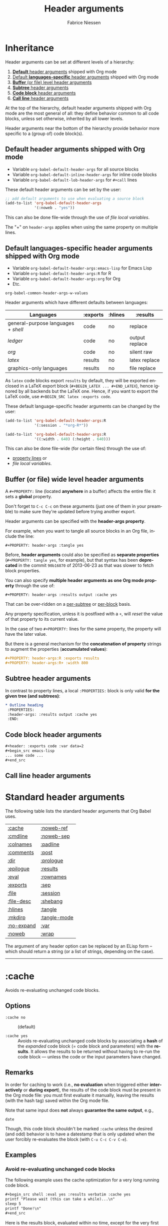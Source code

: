 #+TITLE:     Header arguments
#+AUTHOR:    Fabrice Niessen
#+EMAIL:     (concat "fniessen" at-sign "pirilampo.org")
#+DESCRIPTION: Org Babel reference card
#+KEYWORDS:  emacs, org-mode, org-babel, eric shulte, dan davison, literate programming, reproducible research, sweave
#+LANGUAGE:  en
#+OPTIONS:   toc:nil

#+PROPERTY:  header-args :eval never

* Inheritance

Header arguments can be set at different levels of a hierarchy:

1. [[id:7b0711cf-353b-4382-bc19-093e4e67ca92][*Default* header arguments]] shipped with Org mode
2. [[id:1cadb447-8403-400c-9117-13db017cc198][Default *languages-specific* header arguments]] shipped with Org mode
3. [[id:aebeec14-5693-4c38-8040-c91d28ade608][*Buffer* (or file) level header arguments]]
4. [[id:e7fda871-60ec-47d5-aee0-130c7d06fab2][*Subtree* header arguments]]
5. [[id:69939aec-bdee-449b-87fd-420daa53eaba][*Code block* header arguments]]
6. [[id:3fe40664-b445-4ae4-8248-8847576732fa][*Call line* header arguments]]

At the top of the hierarchy, default header arguments shipped with Org mode
are the most general of all: they define behavior common to all code blocks,
unless set otherwise, inherited by all lower levels.

Header arguments near the bottom of the hierarchy provide behavior more
specific to a (group of) code block(s).

** Default header arguments shipped with Org mode
   :PROPERTIES:
   :ID:       7b0711cf-353b-4382-bc19-093e4e67ca92
   :END:

- Variable ~org-babel-default-header-args~ for all source blocks
- Variable ~org-babel-default-inline-header-args~ for inline code blocks
- Variable ~org-babel-default-lob-header-args~ for ~#+call~ lines

These default header arguments can be set by the user:

#+begin_src emacs-lisp
;; add default arguments to use when evaluating a source block
(add-to-list 'org-babel-default-header-args
             '(:noweb . "yes"))
#+end_src

This can also be done file-wide through the use of /file local variables/.

#+begin_note
The "+" on ~header-args~ applies when using the same property on multiple lines.
#+end_note

** Default languages-specific header arguments shipped with Org mode
   :PROPERTIES:
   :ID:       1cadb447-8403-400c-9117-13db017cc198
   :END:

- Variable ~org-babel-default-header-args:emacs-lisp~ for Emacs Lisp
- Variable ~org-babel-default-header-args:R~ for R
- Variable ~org-babel-default-header-args:org~ for Org
- Etc.

#+begin_seealso
~org-babel-common-header-args-w-values~
#+end_seealso

Header arguments which have different defaults between languages:

| Languages                         | :exports | :hlines | :results       |
|-----------------------------------+----------+---------+----------------|
| general-purpose languages + /shell/ | code     | no      | replace        |
| /ledger/                            | code     | no      | output replace |
| /org/                               | code     | no      | silent raw     |
|-----------------------------------+----------+---------+----------------|
| /latex/                             | results  | no      | latex replace  |
| graphics-only languages           | results  | no      | file replace   |

#+begin_warning
As ~latex~ code blocks export ~results~ by default, they will be exported enclosed
in a LaTeX export block (~#+BEGIN_LATEX ... #+END_LATEX~), hence ignored by all
backends but the LaTeX one. Hence, if you want to export the LaTeX code, use
~#+BEGIN_SRC latex :exports code~.
#+end_warning

These default language-specific header arguments can be changed by the user:

#+begin_src emacs-lisp
(add-to-list 'org-babel-default-header-args:R
             '(:session . "*org-R*"))

(add-to-list 'org-babel-default-header-args:R
             '((:width . 640) (:height . 640)))
#+end_src

This can also be done file-wide (for certain files) through the use of:
- [[id:aebeec14-5693-4c38-8040-c91d28ade608][property lines]] or
- /file local variables/.

** Buffer (or file) wide level header arguments
   :PROPERTIES:
   :ID:       aebeec14-5693-4c38-8040-c91d28ade608
   :END:

A ~#+PROPERTY:~ line (located *anywhere* in a buffer) affects the entire file: it
sets a *global* property.

#+begin_warning
Don't forget to =C-c C-c= on these arguments (just one of them in your preamble)
to make sure they're updated before trying another export.
#+end_warning

Header arguments can be specified with the *header-args property*.

For example, when you want to tangle all source blocks in an Org file, include
the line:

: #+PROPERTY: header-args :tangle yes

#+begin_note
Before, *header arguments* could also be specified as *separate properties*
(~#+PROPERTY: tangle yes~, for example), but that syntax has been *deprecated* in
the commit ~90b16870~ of 2013-06-23 as that was slower to fetch block properties.
#+end_note

You can also specify *multiple header arguments as one Org mode property* through
the use of:

: #+PROPERTY: header-args :results output :cache yes

That can be over-ridden on a [[id:e7fda871-60ec-47d5-aee0-130c7d06fab2][per-subtree]] or [[id:69939aec-bdee-449b-87fd-420daa53eaba][per-block]] basis.

#+begin_warning
Any property specification, unless it is postfixed with a ~+~, will /reset/ the
value of that property to its current value.
#+end_warning

In the case of two ~#+PROPERTY:~ lines for the same property, the property will
have the later value.

But there is a general mechanism for the *concatenation of property* strings to
augment the properties (*accumulated values*):

#+begin_src org
,#+PROPERTY: header-args:R :exports results
,#+PROPERTY: header-args:R+ :width 800
#+end_src

** Subtree header arguments
   :PROPERTIES:
   :ID:       e7fda871-60ec-47d5-aee0-130c7d06fab2
   :END:

In contrast to property lines, a local ~:PROPERTIES:~ block is only valid *for the
given tree (and subtrees)*:

#+begin_src org
,* Outline heading
 :PROPERTIES:
 :header-args: :results output :cache yes
 :END:
#+end_src

** Code block header arguments
   :PROPERTIES:
   :ID:       69939aec-bdee-449b-87fd-420daa53eaba
   :END:

#+begin_src org
,#+header: :exports code :var data=2
,#+begin_src emacs-lisp
... some code ...
,#+end_src
#+end_src

** Call line header arguments
   :PROPERTIES:
   :ID:       3fe40664-b445-4ae4-8248-8847576732fa
   :END:

* Standard header arguments

The following table lists the standard header arguments that Org Babel uses.

# org-babel-common-header-args-w-values
# http://orgmode.org/manual/Specific-header-arguments.html#Specific-header-arguments

| [[#cache][:cache]]     | [[#noweb-ref][:noweb-ref]]   |
| [[#cmdline][:cmdline]]   | [[#noweb-sep][:noweb-sep]]   |
| [[#colnames][:colnames]]  | [[#padline][:padline]]     |
| [[#comments][:comments]]  | [[#post][:post]]        |
| [[#dir][:dir]]       | [[#prologue][:prologue]]    |
| [[#epilogue][:epilogue]]  | [[#results][:results]]     |
| [[#eval][:eval]]      | [[#rownames][:rownames]]    |
| [[#exports][:exports]]   | [[#sep][:sep]]         |
| [[#file][:file]]      | [[#session][:session]]     |
| [[#file-desc][:file-desc]] | [[#shebang][:shebang]]     |
| [[#hlines][:hlines]]    | [[#tangle][:tangle]]      |
| [[#mkdirp][:mkdirp]]    | [[#tangle-mode][:tangle-mode]] |
| [[#no-expand][:no-expand]] | [[#var][:var]]         |
| [[#noweb][:noweb]]     | [[#wrap][:wrap]]        |

#+begin_note
The argument of any header option can be replaced by an ELisp form -- which
should return a string (or a list of strings, depending on the case).
#+end_note

-----

* :cache
  :PROPERTIES:
  :CUSTOM_ID: cache
  :END:

Avoids re-evaluating unchanged code blocks.

** Options

- ~:cache no~ ::
     (default)

- ~:cache yes~ ::
     Avoids re-evaluating unchanged code blocks by associating a *hash* of the
     /expanded/ code block (= code block and parameters) with the *results*.  It
     allows the results to be returned without having to re-run the code
     block --- unless the code or the input parameters have changed.

** Remarks

In order for caching to work (i.e., *no evaluation* when triggered either
*interactively* or *during export*), the results of the code block must be present
in the Org mode file: you must first evaluate it manually, leaving the results
(with the hash tag) saved within the Org mode file.

Note that same input does *not* always *guarantee the same output*, e.g.,

#+begin_src shell
date
#+end_src

Though, this code block shouldn't be marked ~:cache~ unless the desired (and
odd) behavior is to have a datestamp that is only updated when the user
forcibly re-evaluates the block (with ~C-u C-c C-v C-e~).

** Examples

*** Avoid re-evaluating unchanged code blocks

The following example uses the cache optimization for a very long running code
block.

#+begin_src org
,#+begin_src shell :eval yes :results verbatim :cache yes
printf "Please wait (this can take a while)...\n"
sleep 5
printf "Done!\n"
,#+end_src
#+end_src

Here is the results block, evaluated within no time, except for the very first
time it is run.

#+begin_src org
,#+results[af6f...]:
,#+begin_example
Please wait (this can take a while)...
Done!
,#+end_example
#+end_src

*** Avoid re-evaluating code blocks unless some process restarts

The following example allows to include the PID of the R process in the results
hash, so that the code would be rerun only if the R process (session) restarts.

#+name: R-pid
#+begin_src shell :var R="/usr/lib64/R/bin/exec/R"
ps -a | grep "$R" | grep -v 'grep' | awk '{print $2}'
#+end_src

#+begin_src R :var pid=R-pid :cache yes
# code to perform side effect
x <- 'side effect'
'done' # add something small to get a results block
#+end_src

#+results[609468f06f835a6ce8591f76f48c95fc2e2d9823]:
: done

# *** Reuse the results of a cached call
#
# Why can't you simply use the (cached) results of my-call instead of the
# call itself, e.g.:
#
#
#   #+name: my-call-cached
#   #+call: fun[:results table](nb=5) :cache yes
#   #+name: my-cached-results
#   #+RESULTS[f2b650eb5296f72a1f7237c2a65b7fb3443acf5f]: my-call-cached
#   | 1 |  2 |
#   | 3 |  4 |
#   | 5 |  6 |
#   | 7 |  8 |
#   | 9 | 10 |
#
#   #+name: plot-result-cached
#   #+call: plotting[:file result-call-cached.png](data= my-cached-results) :results file

** See also

[[#eval][:eval]] \\
[[#exports][:exports]]

-----

* :cmdline
  :PROPERTIES:
  :CUSTOM_ID: cmdline
  :END:

** Options

- nothing ::
     (default)

- ~:cmdline <...>~ ::
     Pass some command line arguments.

** Remarks

The ~:cmdline~ header argument is supported by a couple of languages.

** Examples

For shell, this allows to make the code inside a Babel code block similar to
a real shell script.

#+begin_src shell :cmdline "foo bar baz"
echo $2
#+end_src

#+results:
: bar

The script can use ~$@~ for its positional parameters.

#+begin_src shell :cmdline "foo bar baz"
echo "$@"
#+end_src

#+results:
: foo bar baz

Also, calling the script using ~#+call~ is like calling it from another shell
script (supplying the value in the call line).

-----

* :colnames
  :PROPERTIES:
  :CUSTOM_ID: colnames
  :END:

Handles *column names in tables*.

** Options

- nothing ::
     Removes the header (and the top hline) from the table before processing if
     the input table looks like it has column names (because its second row is
     an hline). \\
     (default)

- ~:colnames no~ ::
     Don't strip the header.  Re-add headers (post-processing). \\
     (default for Emacs Lisp code blocks)

- ~:colnames yes~ ::
     Tells Org Babel that your first row contains column names (~header = TRUE~ in
     R).  Applies the code block to the body of the input table.

- ~:colnames <LIST>~ ::
     Specifies to use ~<LIST>~ as column names.

- ~:colnames '()~ ::
     *Unsets* the header argument if set at a higher level.

     Is the same as "none" WHEN NOT SET AT A HIGHER LEVEL.

** Remarks

By default, the first row will be used for column names if followed by a ~hline~
XXX???XXX.  Without a ~hline~, use ~:colnames yes~.

#+name: colrownamestbl
|        | Alpha | Beta | Gamma |
|--------+-------+------+-------|
| First  | A1    | B1   | C1    |
| Second | A2    | B2   | C2    |
| Third  | A3    | B3   | C3    |

#+begin_src R :var data=colrownamestbl :rownames yes :results output
colnames(data)
rownames(data)
#+end_src

#+RESULTS:
: [1] "Alpha" "Beta"  "Gamma"
: [1] "First"  "Second" "Third"

*** Notes

"Tables" occur in at least three contexts in babel source code blocks.  There
are input tables, :var mytable, there are "tables" within the code block,
represented in R as a dataframe or a matrix, and there are output tables, which
are placed in the Org mode buffer as a result.

I use :colnames to keep the column names of input tables associated with the
"tables" within the code block, and typically have them represented in the
output, whether that is a "table" written to file, or output to the Org mode
buffer as an Org mode table, either by default or (more rarely) through use
of :results table.

In my experience :results table is mostly useful for coercing a value that babel
would otherwise interpret as a scalar into a single element table.

** Examples

Consider the following input tables, one without column names, one with column
names.

#+name: without-header
| 1 | one   |
| 2 | two   |
| 3 | three |

#+name: with-a-header
| num | word  |
|-----+-------|
|   1 | one   |
|   2 | two   |
|   3 | three |

*** Using no ~:colnames~ header argument

The following example outputs the table without column names.

#+begin_src R :var data=without-header :exports results :eval yes
data
#+end_src

#+results:
| 1 | one   |
| 2 | two   |
| 3 | three |

#+begin_src R :var data=with-a-header :exports results :eval yes
data
#+end_src

#+results:
| 1 | one   |
| 2 | two   |
| 3 | three |

*** Using ~:colnames no~

The following example outputs all the rows of the table, considering there is
no column names.

#+begin_src R :var data=without-header :exports results :colnames no :eval yes
data
#+end_src

#+results:
| 1 | one   |
| 2 | two   |
| 3 | three |

#+begin_src R :var data=with-a-header :exports results :colnames no :eval yes
data
#+end_src

#+results:
| num | word  |
|   1 | one   |
|   2 | two   |
|   3 | three |

*** Using ~:colnames yes~

The following example outputs the table with its column names.

# XXX This broke org2html

# #+begin_src R :var data=without-header :exports results :colnames yes :eval yes
# data
# #+end_src
#
# #+results:
# | X1 | one   |
# |----+-------|
# |  2 | two   |
# |  3 | three |

#+begin_src shell :var data=without-header :colnames yes :eval yes
echo "$data"
#+end_src

#+results:
| 1 | one   |
|---+-------|
| 2 | two   |
| 3 | three |

# XXX This broke org2html

# #+begin_src R :var data=with-a-header :exports results :colnames yes :eval yes
# data
# #+end_src
#
# #+results:
# | num | word  |
# |-----+-------|
# |   1 | one   |
# |   2 | two   |
# |   3 | three |

#+begin_src emacs-lisp :var data=with-a-header :exports results :colnames yes :results scalar :eval yes
data
#+end_src

#+results:
: ((1 "one") (2 "two") (3 "three"))

*** COMMENT Using specified column names

#+begin_note
The following will work for R with an (unapplied) patch of Eric, sent on the
Org-mode mailing list on [2013-04-08 Mon].

It does already work in most other languages (such as shell blocks).
#+end_note

#+begin_src R :var data=without-header :exports results :colnames '(Rev Author)
data
#+end_src

#+results:
| X0 | foo |
|----+-----|
|  1 | bar |
|  2 | baz |

#+begin_src R :var data=with-a-header :exports results :colnames '(Rev Author)
data
#+end_src

#+results:
| id | var1 |
|----+------|
|  1 | bar  |
|  2 | baz  |

*** Show the labels of the vertical and the horizontal axes

#+begin_src R :exports results :results output raw
org.files <- c (1, 0, 2, 2, 2, 2, 1)
happiness <- c (1, 0, 2, 2, 2, 1, 2)
data <- data.frame (org.files, happiness)
library (ascii)
print (ascii (table (data)), type = "org")
#+end_src

#+RESULTS:
|           |   | *happiness* |      |      |
|           |   |         0 |    1 |    2 |
|-----------+---+-----------+------+------|
| *org.files* | 0 |      1.00 | 0.00 | 0.00 |
|           | 1 |      0.00 | 1.00 | 1.00 |
|           | 2 |      0.00 | 1.00 | 3.00 |

*** Utility function

#+name: col-with-a-header
| numbers |
|---------|
| one     |
| two     |
| three   |
| four    |

#+begin_src emacs-lisp :var in=col-with-a-header :eval yes
(mapcar (lambda (row) (mapcar #'length row)) in)
#+end_src

#+results:
| 3 |
| 3 |
| 5 |
| 4 |

*** ~#+call~ get the first row of output table lost when using latex export

~org-babel-execute:python~ does its own formatting.  ~#+call:~ on the other hand
passes the results to Babel.

The workaround is to use:

#+begin_src org
,#+call: t1() :colnames yes
#+end_src

** See also

[[#hlines][:hlines]] \\
[[#rownames][:rownames]]

-----

* :comments
  :PROPERTIES:
  :CUSTOM_ID: comments
  :END:

Controls the insertion of extra comments into the tangled code files to allow
backward linking from tangled code blocks to the original code blocks (from
which the code was tangled).

** Options

- ~:comments no~ ::
     Does not insert any comments in tangled files (beyond those which may
     already exist in the body of the code block). \\
     (default)

- ~:comments link~ ::
     Inserts "tangled from X" comments around the code blocks in the tangled
     file (with *links* back to the original Org mode file).

- ~:comments yes~ ::
     Is the same as ~:comments link~. \\
     (deprecated)

- ~:comments noweb~ ::
     Inserts comment wrappers (with *links* back to the original Org mode file)
     around all *embedded noweb* sections.  Is an enhanced version of ~:comments
     link~, that can break newlines in ~<<block>> + 1~, for example.  XXX

- ~:comments org~ ::
     Includes *preceding text* from the Org mode file as a comment before the
     code block (but does not wrap the code with links back to the original
     Org file).

- ~:comments both~ ::
     Turns on both the ~link~ and ~org~ comment options.

** See also

[[#tangle][:tangle]]

The variable ~org-babel-tangle-use-relative-file-links~ controls whether files
and links in comments in tangled files use relative or absolute path names (it
defaults to relative paths).

-----

* :dir
  :PROPERTIES:
  :CUSTOM_ID: dir
  :END:

Specifies the default (possibly *remote*) directory during code block execution.

** Options

- nothing ::
     Uses the directory associated with the *current buffer*.

- ~:dir <DIR>~ ::
     Specifies to use ~DIR~ as the *default directory* for code block execution.

** Remarks

You can use the ~:dir~ header argument for *remote execution*.  The directory is
specified using using [[http://www.gnu.org/software/emacs/manual/html_node/tramp/Filename-Syntax.html][Tramp filename syntax]].

~:results output~ seems to be necessary!

** Examples

WHY DON'T WE HAVE TO SPECIFY :OUTPUT FOR THE SHELL BLOCK?

#+begin_src shell :dir /ssh:tortilla:/tmp
hostname
#+end_src

#+results:
: tortilla

#+begin_src shell :dir /myserver:~/
hostname
#+end_src

# #+begin_src python :dir /ssh:tortilla:/tmp :results output
# import socket
#
# print socket.gethostname()
# #+end_src
#
# #+results:
# : tortilla

#+begin_src shell :dir /ssh:username@domain.org:
ls -la
#+end_src

#+begin_src sql :engine postgresql :dir /grid: :results output :colnames yes
SELECT 2+2 AS 'four', 1+1 AS 'one';
#+end_src

** See also

[[#file][:file]]

-----

* :epilogue
  :PROPERTIES:
  :CUSTOM_ID: epilogue
  :END:

Appends text to code block body.

** Options

- ~:epilogue ""~ ::
     (default)

- ~:epilogue <TEXT>~ ::
     Appends the value of the ~:epilogue~ header argument to the code block
     body before execution.

** See also

[[#prologue][:prologue]]

-----

* :eval
  :PROPERTIES:
  :CUSTOM_ID: eval
  :END:

Specifies permissions for /every/ execution of code blocks.

** Options

- nothing ::
     If the ~org-confirm-babel-evaluate~ variable is nil, allows evaluation of the
     code block (both interactively and during export) without a confirmation
     from the user. \\
     (default)

- ~:eval <any-value-other-than-the-reserved-ones>~ ::
     If the ~org-confirm-babel-evaluate~ variable is nil, allows evaluation of the
     code block (both interactively and during export) without a confirmation
     from the user.  It *undoes the effect of ~:eval no~* (and other values
     disabling evaluation) set at the file or sub-tree level.

- ~:eval query~ ::
     Requires confirmation before evaluating the code block (both
     interactively and during export), regardless of the value of the
     ~org-confirm-babel-evaluate~ variable.

- ~:eval query-export~ ::
     Allows interactive evaluation of the code block, but requires
     confirmation before evaluating it during export, regardless of the value
     of the ~org-confirm-babel-evaluate~ variable.

- ~:eval never~ ::
     *Inhibits* (silently) *evaluation* of the code block (both interactively
     and during export).  This is useful for protecting against the evaluation
     of dangerous code blocks.

- ~:eval no~ ::
     Is the same as ~:eval never~.

- ~:noeval~ ::
     Is the same as ~:eval no~.

- ~:eval never-export~ ::
     Allows interactive evaluation of the code block, but *inhibits* its
     *evaluation during export*.

     #+begin_note
     When ~org-export-babel-evaluate~ is set to ~nil~, *no code will be evaluated* as
     part of the export process and *no header arguments will be obeyed*!

     Users who simply wish to *avoid evaluating code on export* should use the
     header argument ~:eval never-export~.

     See also
     https://www.wisdomandwonder.com/article/10400/the-fifteen-questions-that-you-must-answer-in-your-org-mode-literate-programming-configuration
     #+end_note

- ~:eval no-export~ ::
     Is the same as ~:eval never-export~.

** Remarks

Sometimes, to *switch off execution* of code blocks *during export*, you can find
it easy to simply manually generate the results of a code block (e.g., through
an interactive evaluation), and set the ~:eval~ property of the code block to
~never-export~.

Note that, unlike [[#tangle][tangling]], evaluation requires the specific language to be
supported for both performing the evaluation and collecting the [[#results][results]].

** See also

[[#cache][:cache]] \\
[[#exports][:exports]] \\
[[#session][:session]]

Variable ~org-confirm-babel-evaluate~.

-----

* :exports
  :PROPERTIES:
  :CUSTOM_ID: exports
  :END:

Specifies how code and/or results should be handled *during export*.

** Options

- ~:exports none~ ::
     Doesn't include anything in the exported file.

- ~:exports code~ ::
     Includes (only) the body of the code block into the exported file. \\
     (default shipped with Org mode) \\
     (default for Org code blocks)

- ~:exports results~ ::
     Includes (only) the *results block* in the exported file. \\
     (default for /inline/ code blocks) \\
     (default for LaTeX code blocks) \\
     (default for code blocks in graphics-only languages)

- ~:exports both~ ::
     Includes both the code block and the [[#eval][results]] in the exported file.

** Remarks

- When ~:exports~ is set to ~none~ or ~code~, Org Babel will *not [[#eval][run]]* the code block
  *during export*, avoiding to (re-)generate the results on every export.  In
  particular, use that on code blocks which cannot be [[#eval][executed]] on
  their own.

  This has *no effect on interactive [[#eval][evaluation]]*, though.

- When ~:exports~ is set to ~results~ or ~both~, if evaluation is allowed during
  export, the code block will be (re-)[[#eval][evaluated]] during export.  Otherwise, the
  current (unchanged) results block, when present, will be included *in the
  exported file*.

- Note that the ~:exports~ option is only relevant for code blocks, not inline
  code.

- A code block in a subtree tagged ~:noexport:~ will still be evaluated, if
  evaluation is allowed during export, because its side-effects may be needed
  for code run elsewhere.  If you don't want that, set ~:eval~ accordingly.

** Examples

#+BEGIN_SRC bash :exports code
printf "This text will not be exported.\n"
#+END_SRC

Only the ~bash~ block will appear in the export, but *not* its output.

** See also

[[#cache][:cache]] \\
[[#eval][:eval]] \\
[[#results][:results]]

-----

* :file
  :PROPERTIES:
  :CUSTOM_ID: file
  :END:

Specifies to *write the results to a file*.

** Options

- ~:file <FILENAME>~ ::
     Writes the *results* from the code block evaluation to ~<FILENAME>~ and
     inserts (for the *results block*) a *link to the file* into the Org mode
     buffer.

** Remarks

Extension can be everything: ~.png~, ~.pdf~, ~.txt~, ~.csv~, etc.

When relative, the filename is interpreted relatively to the [[#dir][default
directory]].

- For *graphics-only languages* (e.g. /asymptote/, /ditaa/, /dot/, /gnuplot/,
  /mscgen/, /plantuml/), the "results" is the *graphics*, and a link to the
  image is placed in the Org buffer.

- For *general-purpose languages* (e.g. /emacs-lisp/, /python/, /R/, /ruby/, /sh/), the
  "results" written to file is the *normal Org Babel results* (string, number,
  table).

  When generating *graphics*, including the ~:results output graphics file~ header argument is
  *required*, in addition to ~:file <FILENAME>~, in order for graphical output to be
  sent automatically to file.  If ~:file~ is supplied, but not ~:results output graphics file~,
  then non-graphical (~value~ or ~output~) results are written to file.

Links to generated images will be expanded to include the contents of the
images upon export.

If you then turn on inline images with ~M-x org-toggle-inline-images~, you can
preview the generated image from within your Org buffer.

Some languages including /R/, /gnuplot/, /dot/, and /ditaa/ provide special
handling of the ~:file~ header argument automatically wrapping the code block
body in the boilerplate code required to save output to the specified file.
This is often useful for saving graphical output of a code block to the
specified file.

/This means that the argument of the ~:file~ header can be omitted and the
file name can be generated within the source block./

** Examples

*** Saving the textual output from a general-purpose language to a text file

Send the text output of ~ls -l~ directly to a file:

#+begin_src shell :results output :file dirlisting.txt :exports both
ls -l
#+end_src

#+results:
[[file:dirlisting.txt]]

Recall that ~:results value~ is the default.

*** Saving the graphical output from a general-purpose language to an image file

#+begin_src R :results output graphics file :file images/square.png :exports both
plot(1:10, (1:10)^2)
#+end_src

#+results:
[[file:images/square.png]]

*** Saving the graphical output from a graphics language to an image file

**** Dotty

#+begin_src dot :file images/dot.png :cmdline -Tpng :exports both
digraph G {
  a -> b [label="hello", style=dashed];
  a -> c [label="world"];
  b -> c;
  b [shape=Mdiamond, label="this is b"];
  c [shape=polygon, sides=5, peripheries=3];
}
#+end_src

#+results:
[[file:images/dot.png]]

Recall that ~:exports results~ is the default for graphics-only languages.

**** R

Choose PNG extension (and not PDF) to preview the results in the Org buffer
itself.

#+begin_src R :results output graphics file :file testout.png :eval yes
plot(1:10, (1:10)^2)
#+end_src

#+results:
[[file:testout.png]]

** See also

[[#dir][:dir]] \\
[[#results][:results]] \\
[[#sep][:sep]] (for saving tabular results)

-----

* :file-desc
  :PROPERTIES:
  :CUSTOM_ID: file-desc
  :END:

Specifies a description for file results.

-----

* :hlines
  :PROPERTIES:
  :CUSTOM_ID: hlines
  :END:

Handles *horizontal lines* in input tables.

** Options

- ~:hlines no~ ::
     Strips horizontal lines from the input table. \\
     (default)

- ~:hlines yes~ ::
     Preserves horizontal lines in the input table. \\
     (default for Emacs Lisp code blocks)

** Remarks

*Don't confound this with the [[#colnames][:colnames]] machinery.*

** Examples
   :PROPERTIES:
   :header-args+: :eval yes
   :END:

#+name: one-hline
| Key | Val   |
|-----+-------|
|   1 | one   |
|   2 | two   |
|   3 | three |

#+name: two-hlines
| Key | Val   |
|-----+-------|
|   1 | one   |
|   2 | two   |
|-----+-------|
|   3 | three |

#+name: echo-input
#+begin_src emacs-lisp :var data=one-hline :results scalar :hlines no
  data
#+end_src

#+results: echo-input
: ((1 "one") (2 "two") (3 "three"))

#+begin_src emacs-lisp :var data=two-hlines :results scalar :hlines no
  data
#+end_src

#+results:
: (("Key" "Val") (1 "one") (2 "two") (3 "three"))

#+begin_src emacs-lisp :var data=one-hline :results scalar :hlines yes :eval yes
  data
#+end_src

#+results:
: ((1 "one") (2 "two") (3 "three"))

#+begin_src emacs-lisp :var data=two-hlines :results scalar :hlines yes :eval yes
  data
#+end_src

#+results:
: (("Key" "Val") hline (1 "one") (2 "two") hline (3 "three"))

The ~:hlines yes~ header argument must be set on the call line itself.

#+call: echo-input(data=one-hline) :hlines yes

#+results:
: ((1 "one") (2 "two") (3 "three"))

#+call: echo-input(data=two-hlines) :hlines yes

#+results:
: (("Key" "Val") (1 "one") (2 "two") (3 "three"))

** See also

[[#colnames][:colnames]]

-----

* :mkdirp
  :PROPERTIES:
  :CUSTOM_ID: mkdirp
  :END:

Toggles creation of parent directories of target files during tangling.

** Options

- ~:mkdirp no~ ::
      Don't create the directories if they don't exist.

- ~:mkdirp yes~ ::
      Create the directories if they don't exist.

-----

* :no-expand
  :PROPERTIES:
  :CUSTOM_ID: no-expand
  :END:

Turns off the code blocks expansion *during tangling*.

** Remarks

~:no-expand~ has no effect during execution.

** See also

[[#noweb][:noweb]] \\
[[#noweb-ref][:noweb-ref]] \\
[[#noweb-sep][:noweb-sep]] \\

-----

* :noweb
  :PROPERTIES:
  :CUSTOM_ID: noweb
  :END:

Specifies when expansion of "noweb" style references should occur.

** Options

- ~:noweb no~ ::
     (default)

- ~:noweb yes~ ::
     Expands noweb references in code blocks during both tangling and
     evaluation (interactively and during export).

- ~:noweb strip-export~ ::
     Expands noweb references in code blocks before the block is tangled or
     evaluated.  However, they will be *stripped on export*.

- ~:noweb no-export~ ::
     Expands noweb references during tangling and interactive evaluation, but
     not during export.

- ~:noweb tangle~ ::
     Expands noweb references only during tangling, but not during interactive
     evaluation nor during export.

- ~:noweb eval~ ::
     Expands noweb references *only* during interactive evaluation.

** Syntax of noweb references

- ~<<code-block-name>>~ ::
     Insert the literal body of *code* block ~code-block-name~ itself.

- ~<<code-block-name()>>~ ::
     *Insert the *results* of evaluating the code block ~code-block-name~ (as
     obtained with ~org-babel-execute-src-block~).  That can be of different
     types: LaTeX, etc.

- ~<<code-block-name(x=3.3)>>~ ::
     Insert the *results* of evaluating it with the specified argument value.

Note that you can customize ~org-babel-noweb-wrap-start~ and
~org-babel-noweb-wrap-end~ to use something else than angle brackets (for example,
double quotes).

#+begin_tip
The Noweb syntax allows the use of *blanks in names of code blocks* (hence,
sentences for code block names, so that we can enjoy the literate in literate
programming a lot more!) since 2015-02-18.
#+end_tip

** Examples

*** Expand block

*** Execute block

Note the parens in the noweb reference:

#+name: testing
#+begin_src shell :results raw
echo "["
ls *.org | sed 's/$/;/'
echo "]"
#+end_src

# #+begin_src ocaml :noweb yes
# let x =
# <<testing()>>
# in x
# #+end_src

*** Expand variable in tangled code

** See also

[[#comments][:comments]] \\
[[#no-expand][:no-expand]] \\
[[#noweb-ref][:noweb-ref]] \\
[[#noweb-sep][:noweb-sep]] \\
[[#padline][:padline]] \\
[[#tangle][:tangle]]

Concept of Noweb references.

-----

* :noweb-ref
  :PROPERTIES:
  :CUSTOM_ID: noweb-ref
  :END:

Specifies block's noweb reference resolution target.

** Options

** Remarks

This allows you to *avoid repeating the reference name* in your Org document: if
you set this header argument at the file or subtree level, the code blocks will
be concatenated into the *propagated* reference name -- if *property inheritance*
is turned on for the ~noweb-ref~ property.

>> About =org-babel-use-quick-and-dirty-noweb-expansion=: should it be
>> set to 't' by default ? I'd be tempted to say yes, given the dramatic
>> performance gain
>
> should org-tangle and org-weave enable
> "org-babel-use-quick-and-dirty-noweb-expansion" before doing their
> jobs ? For now I let the default value to be =nil=, and I was
> wondering if it wouldn't be bette to do the opposite instead, that is,
> enable "quick-and-dirty-noweb-expansion" by default and provide a
> -noquick option.
> What do you think ?

The quick and dirty approach removes the ability for headings to
inherit the noweb properties of, and override, the properties of its
parent header.

That feature enables the true literate programming to remove it would
be a great loss.

** Examples
   :PROPERTIES:
   :header-args+: :noweb-ref accumulated
   :END:

#+begin_src org
,*** Some subtree

,#+begin_src org
first
,#+end_src

,#+begin_src org
second
,#+end_src

,#+begin_src shell :results output :noweb yes
echo <<accumulated>>
,#+end_src

,#+results:
,#+begin_example
first
second
,#+end_example
#+end_src

** See also

[[#noweb][:noweb]] \\
[[#noweb-sep][:noweb-sep]]

The variable ~org-babel-use-quick-and-dirty-noweb-expansion~ controls XXX

-----

* :noweb-sep
  :PROPERTIES:
  :CUSTOM_ID: noweb-sep
  :END:

Specifies the string to use to separate accumulated noweb references.

** Options

By default a newline is used.

** See also

[[#noweb][:noweb]] \\
[[#noweb-ref][:noweb-ref]]

-----

* :padline
  :PROPERTIES:
  :CUSTOM_ID: padline
  :END:

Controls insertion of padding lines in tangled code files.

** Options

- ~:padline yes~ ::
     (default)

- ~:padline no~ ::
     Gets rid of the *first blank line* preceding tangled output.

** Remarks

The padline is not inserted at the top of the file, only between blocks.

** See also

[[#noweb][:noweb]]

-----

* :post
  :PROPERTIES:
  :CUSTOM_ID: post
  :END:

*Post-processes* the *results* of a code block.

** Remarks

- Post blocks must return results, eventually by adding a variable to them.  For
  example:

  #+name: notify
  #+begin_src emacs-lisp :var data=""
  (shell-command "beep")
  data
  #+end_src

- When a post argument is given, the results of the code block will temporarily
  be bound to the ~*this*~ variable.  This variable may then be included in header
  argument forms such as those used in ~var~ header argument specifications
  allowing passing of results to other code blocks, or direct execution via
  Emacs Lisp.

- For example, the ~:post~ header argument could link to an Emacs Lisp source
  code block which does automatically refresh the inline images of (only)
  certain blocks (and not others).

- The value of ~:post~ should be a *Babel call* (in the same format as e.g. a ~#+call~
  line), not an Emacs Lisp form.

** Examples

We can have a sequence of forward chained blocks with length > 2.

#+name: mult
#+begin_src emacs-lisp :var in=0
  (* 2 in)
#+end_src

#+name: add
#+begin_src emacs-lisp :var in=0
  (+ 1 in)
#+end_src

Putting the previous two together we get.

#+begin_src emacs-lisp :post mult(add(*this*))
  4
#+end_src

#+RESULTS:
: 10

** Buggy?

> whats wrong with this :post header arg:

THE FACT THAT THE VALUE OF :POST SHOULD BE A BABEL CALL!

> #+header: :post (format "#+attr_latex :float :placement {c}{scale=.6}\n%s" *this*)
> #+begin_src emacs-lisp
>  (+ 2 2)
> #+end_src
>
> When I understand
>
> ,----
> | http://orgmode.org/manual/post.html
> `----
>
> correctly, *this* should hold the block results, but I get
>
> ,----
> | Symbol's value as variable is void: *this*
> `----

This works:

#+name: myconcat
#+header: :var x=""
#+begin_src emacs-lisp
 (format "Do %sx then quit" x)
#+end_src
#+header: :post myconcat(x=*this*)
#+begin_src emacs-lisp
 (+ 2 2)
#+end_src

#+results:
: Do 4x then quit

** Additional header arguments

Additional header arguments may be passed to the ~:post~-function.

The following example illustrates the usage of the ~:post~ header argument.

The example shows how to use ~:post~ together with the ~:colnames~ header argument.

#+name: round-tbl
#+begin_src emacs-lisp :var tbl="" fmt="%.3f"
  (mapcar (lambda (row)
            (mapcar (lambda (cell)
                      (if (numberp cell)
                          (format fmt cell)
                        cell))
                    row))
          tbl)
#+end_src

#+begin_src R :colnames yes :post round-tbl[:colnames yes](*this*)
set.seed(42)
data.frame(foo=rnorm(1))
#+end_src

#+RESULTS:
|   foo |
|-------|
| 1.371 |

-----

* :prologue
  :PROPERTIES:
  :CUSTOM_ID: prologue
  :END:

Prepends text to code block body.

** Options

- ~:prologue ""~ ::
     (default)

- ~:prologue <TEXT>~ ::
     Prepends the value of the ~:prologue~ header argument to the code block
     body before execution.

** See also

[[#epilogue][:epilogue]]

-----

* :results
  :PROPERTIES:
  :CUSTOM_ID: results
  :END:

Specifies the type of results and how they will be collected and handled.

** Options

*** How the code block is evaluated

Specifies how the results should be *collected* from the code block's
evaluation.

- ~:results value~ (aka functional mode) ::
     Specifies that the results of the block is the *value of the last
     statement* in your code, turned into an *Org mode table* if it is
     a list/vector type object. \\
     (default)

- ~:results output~ (aka scripting mode) ::
     Specifies that the results will be *everything printed to stdout* during
     execution of the code block.  The strings collected from ~stdout~ are not
     treated as values, but rather as *raw strings*. \\
     (default for Ledger code blocks)

If you get the message =Source block produced no output=, try adding ~:results
output~.

*** How the results are inserted into the Org mode buffer

**** Handling params

Specifies if and how the results should be *inserted in the buffer*.

- ~:results replace~ ::
     Inserts results after the code block, replacing any previously inserted
     results. \\
     (default)

- ~:results silent~ ::
     Sends the commands, echoes the results in the minibuffer (to see code block
     output), but *does not change the Org mode buffer* (even during export, *no
     results are inserted* into the exported document). \\
     (default for Org and Screen code blocks)

- ~:results none~ ::
     Silents the results, even for the minibuffer.  By definition, such a code
     block is run for its side effects.

- ~:results append~ ::
     Builds new results onto existing results.

- ~:results prepend~ ::
     Is the same as ~append~, but puts new results before the existing results.

**** Type

Specifies how the results should be *interpreted*.

- ~:results verbatim~ ::
     Informs explicitly the code block that you will be returning a *string*, to
     *inhibit its interpretation* as a value --- the output will neither be
     converted into a table nor into a list. \\
     (default for ~raw~, ~org~ and ~drawer~ results)

     # XXX This breaks HTML export

     # #+begin_src emacs-lisp :var data="" :results verbatim
     # (concat "\\begin{mdframed}\n" data "\n")
     # #+end_src
     #
     # #+results:
     # #+begin_example
     # "\\begin{mdframed}
     #
     # "
     # #+end_example

     # #+begin_src emacs-lisp :var data="string"
     # (concat "\\begin{mdframed}\n" data "\n")
     # #+end_src
     #
     # #+results:
     # #+begin_example
     # \begin{mdframed}
     # string
     # #+end_example

- ~:results scalar~ ::
     Is the same as ~:results verbatim~.

- ~:results table~ ::
     Interprets the results as an Org mode *table*. \\
     (default)

- ~:results vector~ ::
     Is the same as ~:results table~.

- ~:results list~ ::
      Writes an Org mode *list*.

     #+begin_src shell :results drawer list
     echo "vino blanco"
     echo "vino rosso"
     echo "vino tinto"
     #+end_src

     #+results:
     :RESULTS:
     - vino blanco
     - vino rosso
     - vino tinto
     :END:

- ~:results file~ ::
     *Interprets the results as a file path*, and insert it into the buffer using
     the Org mode file syntax. \\
     (default for code blocks in graphics-only languages)

- ~:results output graphics file~ ::
     (extra option for code blocks in maxima, octave and R)
     XXX

**** Format

Specifies what type of results the code block will return.

- ~:results raw~ ::
     Means that the output is a string (so hline processing is not performed). \\
     (default for Org code blocks) \\
     (implies ~verbatim~ results, unless otherwise stated)

     # XXX This breaks HTML export

     # #+begin_src emacs-lisp :results raw :exports both
     # "* Headline\nParagraph"
     # #+end_src

     Note that it is allowable for raw results to include newlines (if the code
     block returns a newline): the purpose of raw results is specifically to
     *not* change the result.

     See [[id:5cdd5fcc-cb6c-4882-8abe-04566d9588b2][Remarks]].

- ~:results html~ ::
     Specifies that the *results* of the code block is *raw HTML code* (which can
     be included correctly in HTML-based export targets).

     Is the same as ~:wrap HTML~.

     Inserts the results inside a ~#+begin_html~ block.

     # XXX This breaks HTML export

     # #+begin_src emacs-lisp :results html :exports both
     # "output <b>HTML</b> formatted text"
     # #+end_src
     #
     # #+results:
     # #+begin_html
     # output <b>HTML</b> formatted text
     # #+end_html

- ~:results latex~ ::
     Specifies that the *results* of the code block is *raw LaTeX code* (which can
     be included correctly in LaTeX-based export targets).

     Is the same as ~:wrap LaTeX~. \\
     (default for LaTeX code blocks)

     Inserts the results inside a ~#+begin_latex~ block.

     # XXX This breaks HTML export

     # #+begin_src emacs-lisp :results latex :exports both
     # "output \\textbf{\\LaTeX} formatted text"
     # #+end_src
     #
     # #+results:
     # #+begin_latex
     # output \textbf{\LaTeX} formatted text
     # #+end_latex

     # #+begin_src maxima :results output latex
     # tex(exp(-x)/x);
     # #+end_src
     #
     # #+results:
     # #+begin_latex
     # $${{e^ {- x }}\over{x}}$$
     # #+end_latex

- ~:results org~ ::
     (implies ~verbatim~ results, unless otherwise stated) \\
     *Wraps raw Org mode results* in a ~#+begin_src org~ block (dead data,
     *comma-escaped lines*).  This will be *exported as Org code block* (as ~verbatim~
     or ~listings~ to LaTeX).

     # XXX This breaks HTML export

     # #+begin_src emacs-lisp :results org :exports both
     # "* Headline\nParagraph"
     # #+end_src
     #
     # #+results:
     # #+begin_src org
     # ,* Headline
     # Paragraph
     # #+end_src

- ~:results drawer~ ::
     (replacement of ~:results wrap~, since Org 7.9.2) \\
     (implies ~verbatim~ results, unless otherwise stated) \\
     *Wraps code block results* in a ~RESULTS~ drawer.  This has the benefit of
     delimiting your results, and can be useful for really inserting pure *Org
     mode syntax* in the buffer (live data, *not escaped*) --- which can be
     included correctly *in all export targets*.

     You can put anything in your drawer besides a headline and another drawer.

     Why are drawers not the default for results?  Because the block may insert
     a headline, or another drawer, within the results drawer, thus breaking
     the document!

     #+begin_src shell :results drawer :exports both
     cat <<EOF
     | a | b |
     |---+---|
     | 1 | 2 |

     [[./plots/file1.pdf]]

     [[./plots/file2.pdf]]
   EOF
     #+end_src

     #+results:
     :RESULTS:
     | a | b |
     |---+---|
     | 1 | 2 |

     [[./plots/file1.pdf]]

     [[./plots/file2.pdf]]
     :END:

     *Org mode table* produced by an R block:

     #+begin_src R :cache yes :results output drawer :exports both
     library(RODBC)
     library(ascii)
     con <- odbcDriverConnect("driver={SQL Server};server=localhost;database=PFlowXiphias;trusted_connection=true")
     sql <-
        "SELECT TOP 4 oprPfiID_fk, oprIdx
         FROM operateur;"
     dossier <- sqlQuery(con, sql)
     print(ascii(dossier, include.rownames=TRUE), type="org")
     #+end_src

     #+results[84226bc469fd58a1835f2b86918a4ecb72af69be]:
     :RESULTS:
     |   | oprPfiID_fk    | oprIdx |
     |---+----------------+--------|
     | 1 | 00/200105/0001 | COO    |
     | 2 | 00/200105/0001 | GT     |
     | 3 | 00/200105/0003 | COO    |
     | 4 | 00/200105/0003 | CPFI   |
     :END:

- ~:results code~ ::
     This will be *exported as <LANG> code block* (as ~verbatim~ or ~listings~ to
     LaTeX).

     # XXX This breaks HTML export

     # #+begin_src emacs-lisp :results code :exports both
     # "* Headline\nParagraph"
     # #+end_src
     #
     # #+results:
     # #+begin_src emacs-lisp
     # "* Headline\nParagraph"
     # #+end_src

- ~:results pp~ ::
     Prints data.
     Puts the output in an ~EXAMPLE~ block? XXX

     You might try

     #+begin_src emacs-lisp :results pp
     (cons (org-entry-get (point) "header-args" t)
           (nth 2 (org-babel-get-src-block-info)))
     #+end_src

     # XXX This breaks HTML export

     # #+begin_src emacs-lisp :results pp :exports both
     # "* Headline\nParagraph"
     # #+end_src
     #
     # #+results:
     # : "* Headline\nParagraph"

#+begin_verse
     >> #+begin_src R :results pp replace
     >>  c("** New header2", "[[./graph1.pdf]]", "", "** and second header", "and some text" )
     >> #+end_src
     >>
     >> #+results:
     >> : ** New header2
     >> : [[./graph1.pdf]]
     >> :
     >> : ** and second header
     >> : and some text

>>>> I don't quite understand your code below and what it is supposed to do.
>>>
>>> Drawers are probably better in most cases, but this code lets you use
>>> ':results pp replace' while developing, but converts the fixed-width pp
>>> results into raw results when desired (e.g. in a buffer copy before some
>>> action is taken).
>>
>> OK - I see. But what is the advantage in this approach? Drawer do
>> perfectly what I want, i.e. encapsulating an org structure in a for
>> replacement when re-calculated, inside the drawer they behave like
>> normal org structure (folding, ...) and upon export they are exported as
>> org code would be - or am I missing something?
>
> There are none (for you) then, but it might be useful anyway in some
> situations, at least the results look more like part of the document
> when you care about the looks of the org file too (not only the export
> results).
#+end_verse

** Remarks
:PROPERTIES:
:ID:       5cdd5fcc-cb6c-4882-8abe-04566d9588b2
:END:

With ~raw~, as there are *no obvious markers to delimit the results* in the Org mode
buffer, Org has no way to know where raw results begin or end and whether the
results of the code block are already inserted in the document or not.  So,
~:results raw replace~ will never work as expected: *raw results cannot be removed*
(they become part of the buffer), and you'll get duplicates when re-evaluating
the code block.

The sole purpose of ~raw~ results is to allow inserting an headline (a real
headline, not comma protected) in the buffer, because headlines cannot be
contained in anything else than headlines.

~raw~ behaviour is only "useful" (i.e., mandatory) when you want to insert
a headline (or a drawer) as a result of a code block evaluation.  But then, you
lose the ability to replace results.

If the generated code doesn't contain an headline, you don't need ~raw~ results.

In any other case, ~drawer+replace~ is the superior choice.

The *best and simplest solution* for automatically generating org
headlines for export is...

...never to execute the source block by hand in org source file.  That way, the
results will appear only in the *temporary* copy of the buffer is parsed for
export and one does need to worry about demarcating the output with a :RESULTS:
drawer...

# #+begin_src perl :exports results :results output org raw
# [code to generate org source]
# #+end_src

Workaround: a block wrapper makes it possible for the entirety of the results
to be clearly located, regardless of their contents, and replaced (with new
results) by Babel upon code block re-evaluation.

No matter how special the results drawer is, it cannot (and shouldn't)
contain headlines.

#+begin_verse
> Or wrap the results in a drawer when you type C-c C-c, but render them as
> raw on export (which removes the drawer and replaces with raw results).
>
> Like so:
>
> #+header: :results (if (boundp 'backend) "raw" "drawer")
> #+begin_src emacs-lisp :exports both
>
> (format "* headline\n1\n2\n5\n")
> #+end_src

That's a very nice tip - one small weakness is that it'll do the wrong
thing if you just happen to have a binding for "backend" outside of the
export mechanism.
#+end_verse

A naked "~tildes~" will be marked up as "\verb~tildes~" under ~:results raw~ or
~:results latex raw~, and as "~tildes~" under ~:results latex~.

** Examples

*** Interpreting the results as a file path

# #+begin_src python :results file
# from pylab import *
# plot(rand(10))
# savefig('images/test.png')
# 'images/test.png'
# #+end_src

** See also

[[#exports][:exports]] \\
[[#file][:file]] \\
[[#wrap][:wrap]]

-----

* :rownames
  :PROPERTIES:
  :CUSTOM_ID: rownames
  :END:

Handles row names in tables.

** Options

- ~:rownames no~ ::
     (default)

- ~:rownames yes~ ::
     Tells Org that your first column contains row names.

** See also

[[#colnames][:colnames]] \\
[[#wrap][:wrap]]

-----

* :sep
  :PROPERTIES:
  :CUSTOM_ID: sep
  :END:

Specifies a delimiter for reading or writing *tabular results*.

** Options

- nothing ::
     Uses TAB as default separator.

- ~:sep <SEPARATOR>~ ::
     Sets separator to ~<SEPARATOR>~.

** Examples

*** Saving the tabular output to a CSV file

Save the output of ~ls -l~ as a ~.csv~ file.

#+begin_src shell :file dirlisting.csv :sep ,
ls -l
#+end_src

#+results:
[[file:dirlisting.csv]]

Recall that ~:results value~ is the default.

** See also

[[#file][:file]]

-----

* :session
  :PROPERTIES:
  :CUSTOM_ID: session
  :END:

Shares data and persists state between (evaluation of) different code blocks.

** Options

- ~:session none~ ::
     Disables session-based evaluation. \\
     (default)

- ~:session <NAME>~ ::
     Performs evaluation using a persistently running inferior process to which
     the code block is submitted. \\
     (default for Screen code blocks: session name set to ~default~)

** Remarks

- If a code block has a =:session= header argument, then it is assumed that the
  block should be evaluated regardless of its =:exports= header argument, because
  it could change the state of the session.

- Even if you don't need to share data between blocks, you can still use
  sessions in order not to wait for the interpreter to start up for each block!

- This also allows for manual inspection of the results of evaluation.

- When you work on different files at the same time, you may want to use:
  + the same session, or
  + differently named sessions (running their own process).

- Adding session to a shell source block has the following impact: commands will
  be run from =~= directory (instead of the local one).

** See also

[[#eval][:eval]] \\
[[#exports][:exports]]

-----

* :shebang
  :PROPERTIES:
  :CUSTOM_ID: shebang
  :END:

Uses preamble for tangled files (and *make* them *executable*).

** Options

- ~:shebang <SHEBANG>~ ::
     Specifies the shebang.

** Remarks

The preamble line is only used for tangling, not during evaluation.

Note that whenever a file is tangled which includes a shebang line, Org Babel
will make the file executable, so there is good reason to *only add shebangs
at the source-code level*.

** Examples

Set the shebang.

#+begin_src shell :shebang #!/usr/bin/env sh :tangle t.sh
printf "with a shebang line, I can be run as a script!\n"
#+end_src

#+results:
| with a shebang line | I can be run as a script! |

-----

* :tangle
  :PROPERTIES:
  :CUSTOM_ID: tangle
  :END:

Toggles tangling and specify file name.

** Options

- ~:tangle no~ ::
     (default)

- ~:tangle yes~ ::
     Tangles to a target file named after the name of the Org mode file
     (~$(basename).<MODE-EXT>~).

- ~:tangle <FILENAME>~ ::
     Specifies an alternate target file.

** Remarks

Tangling works for *any* programming language (even those which have yet to be
created and have no explicit Emacs or Org mode support) because, on tangling,
the code block is simply treated as text.

Blocks to the same target file are *concatenated* during tangling, IN THE ORDER
AT WHICH THEY APPEAR IN THE ORG SOURCE FILE.

Blocks which are under a ~COMMENT~'ed heading (including parents) are not
tangled.

Propagating changes back from tangled code to Org mode blocks (aka
"*detangling*") is possible with the function ~org-babel-detangle~.

** See also

[[#noweb][:noweb]]

-----

* :tangle-mode
  :PROPERTIES:
  :CUSTOM_ID: tangle-mode
  :END:

Controls the permissions of tangled files.

** Example

#+begin_src R :tangle-mode (identity #o444)
plot(1)
#+end_src

-----

* :var
  :PROPERTIES:
   :CUSTOM_ID: var
   :END:

*Passes arguments* to code blocks.

** Options

- ~:var <NAME>=<VALUE>~ ::
     Assigns a *default* value (literal or reference to a literal, a table, a
     list or a code block) to the argument.

** Remarks

Multiple ~var~ specifications behind a single ~:var~ are allowed.  The multiple
var arguments must be space-separated:

#+begin_src org
,#+PROPERTY: header-args :var foo=1 bar=2

,#+begin_src emacs-lisp
(+ foo bar)
,#+end_src

,#+results:
: 3
#+end_src

and

#+begin_src org
,#+begin_src emacs-lisp :var foo="hello" bar="world"
(concat foo " " bar)
,#+end_src

,#+results:
: hello world
#+end_src

*************** TODO Question about prefix char
  So, the prefix char of such lines should be ~|~, ~:~ or ~-~?
*************** END

The value passed to an argument can be:

- a *literal* value:
  + string (value wrapped in double quotes)
  + number

- a *reference* to *named data*, such as:
  + literal *example block*
  + (part of) a *table* (when naming a table, ~#+name:~ should replace ~#+tblname:~,
    which still exists for backwards compatibility)
  + (level-1) *list*

- a *reference* to the results of a *named code block*

- *Emacs Lisp code*

  Look in the manual at the description of what causes header arguments to be
  interpreted as Emacs Lisp.

  *Note --* Eric means about '(...) or (...)

  Arbitrary Emacs Lisp can be placed inside of header arguments, and the ~org-sbe~
  take the name of a code block and returns its results.

To specify a *subset* of a table, give a ~[row,column]~ index.

- Indices are numerical and begin at 0.
- Column names, hlines and row names do count in the indexes.
- Negative numbers imply counting back from the end.
- Ranges (consecutive rows or columns) are specified using the colon notation
  ~first:last~.
- If row or column is empty, then all rows or all columns are taken.

To reference a variable in an external file, use the syntax ~:var
data=<FILE>:<VAR>~.  Note that, in order to work, the files must be in the same
directory.

~:var~ introduces code block dependencies.
include anything in the Org mode file that takes a ~#+name:~, ~#+begin_example~
blocks, other code blocks, and the results of other code blocks.  When
a reference is made to another code block, the referenced block will be
evaluated whenever needed, in order to supply its value to the referencing
block.  If the referenced block is cached (see @ref{cache}), its value will be
reused if possible, instead of being re-calculated.  If the referring code block
is cached, its hash value will depend on the value of all the code blocks it
references.

** Examples

*** Literal string

#+begin_src R :exports results :var name="value"
print(name)
#+end_src

#+results:
: value

*** Literal number

#+begin_src R :exports results :var name=42
print(name)
#+end_src

#+results:
: 42

*** Reference to a literal example block

#+name: example-block
#+begin_example
Les sanglots longs
des violons de l'automne
#+end_example

#+begin_src R :exports results :var text=example-block
print(text)
#+end_src

#+results:
| Les sanglots longs       |
| des violons de l'automne |

*** Reference to part of a table

#+name: data3x3
| 0 | foo1 | bar1 |
| 1 | foo2 | bar2 |
| 2 | foo3 | bar3 |

#+begin_src emacs-lisp :exports results :var data=data3x3[1:2,0:2]
data
#+end_src

#+results:
| 1 | foo2 | bar2 |
| 2 | foo3 | bar3 |

#+begin_src emacs-lisp :exports results :var data=data3x3[-2:-1,]
data
#+end_src

#+results:
| 1 | foo2 | bar2 |
| 2 | foo3 | bar3 |

#+name: data3x3-colnames
| id | var1 | var2 |
|----+------+------|
|  0 | foo1 | bar1 |
|  1 | foo2 | bar2 |
|  2 | foo3 | bar3 |

#+begin_src emacs-lisp :exports results :var data=data3x3-colnames[1,]
data
#+end_src

#+results:
: hline

*** Reference to a list

#+name: list
- foo
- bar
- baz

#+begin_src emacs-lisp :exports results :var data=list
data
#+end_src

#+results:
| foo | bar | baz |

*** Reference to a code block

It is possible to *chain code blocks* (possibly in different languages) in ~:var~
lines, as shown:

#+name: foo
#+begin_src R :exports results
x <- 1:12 ; dim(x) <- c(3,4)
x
#+end_src

#+results: foo
| 1 | 4 | 7 | 10 |
| 2 | 5 | 8 | 11 |
| 3 | 6 | 9 | 12 |

#+begin_src R :var x=foo()
rowSums(x)
#+end_src

#+RESULTS:
| 22 |
| 26 |
| 30 |

-----

* :wrap
  :PROPERTIES:
  :CUSTOM_ID: wrap
  :END:

Delimit the results (of source block evaluation).

** Options

- nothing ::
     Tells Org Babel *not* to *wrap* the results. \\
     (default)

- ~:wrap~ ::
     Specifies to wrap the results in a ~#+begin/end_results~ block.

- ~:wrap <MARKUP>~ ::
     Specifies the name of the block (~#+begin/end_<markup>~) with which to wrap
     the results.

*XXX How to unset it (when set in a higher level)?*

** Remarks

The ~:wrap~ header argument gives you control over the formatting of results
from code blocks.

** Examples

*** Using ~:wrap~ with no value

The following example wraps the results in ~#+begin_results~ ... ~#+end_results~
block.

#+begin_src R :exports results :wrap
x <- 1:12 ; dim(x) <- c(3,4)
x
#+end_src

#+results:
#+begin_results
| 1 | 4 | 7 | 10 |
| 2 | 5 | 8 | 11 |
| 3 | 6 | 9 | 12 |
#+end_results

*** Using ~:wrap~ with a string value

The following examples puts the *output in an ~example~ block*.

#+begin_src R :exports results :results raw :wrap example
print("Some results wrapped in an example block.")
#+end_src

#+results:
#+begin_example
Some results wrapped in an example block.
#+end_example

*** Using ~:wrap~ to produce a source code block in a named language

The following examples puts the results into a ~SRC~ code block (associated to
the ~c++~ mode).

# XXX This broke org2html

# #+begin_src R :exports results :results raw :wrap SRC c++
# print("for (int i = 0; i < random; i++) {
#   number[i] = rand();
# }")
# #+end_src
#
# #+results:
# #+begin_src c++
# for (int i = 0; i < random; i++) {
#   number[i] = rand();
# }
# #+end_src

On LaTeX export, the ~SRC~ block will be exported as ~c++~ code under ~listings~
instead of being wrapped in a ~\begin{verbatim}..\end{verbatim}~ environment.

Alternatively, you can use the :post header argument to wrap the results in a
source block.

     # XXX This breaks HTML export

# #+name: wrap-src-cpp
# #+begin_src emacs-lisp :var text="" :results raw
# (concat "#+begin_src c++\n" text "\n#+end_src")
# #+end_src
#
# #+name: example
# #+begin_src c++ :results replace drawer :exports results :post wrap-src-cpp(text=*this*)
# for (int i = 0; i < random; i++) {
#   number[i] = rand();
# }
# #+end_src
#
# #+results: example
# :RESULTS:
# nil
# :END:

** See also

[[#results][:results]]
